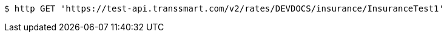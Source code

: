 [source,bash]
----
$ http GET 'https://test-api.transsmart.com/v2/rates/DEVDOCS/insurance/InsuranceTest1'
----